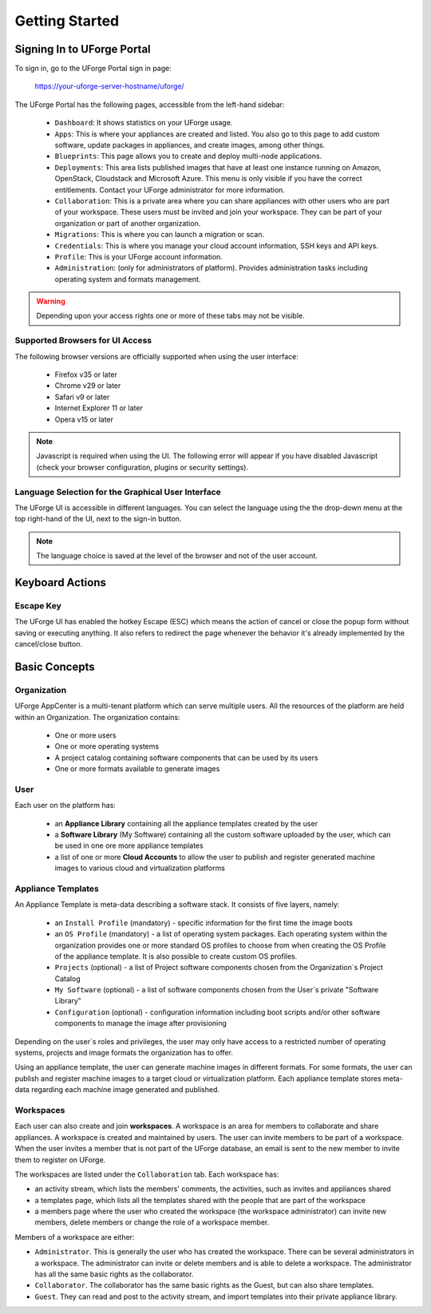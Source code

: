 .. Copyright 2018 FUJITSU LIMITED

.. _uforge-appcenter-getting-started:

Getting Started
===============

.. _uforge-signup:

Signing In to UForge Portal
---------------------------

To sign in, go to the UForge Portal sign in page:

	`https://your-uforge-server-hostname/uforge/ <https://your-uforge-server-hostname/uforge/>`_

The UForge Portal has the following pages, accessible from the left-hand sidebar:

	* ``Dashboard``: It shows statistics on your UForge usage.
	* ``Apps``: This is where your appliances are created and listed. You also go to this page to add custom software, update packages in appliances, and create images, among other things.
	* ``Blueprints``: This page allows you to create and deploy multi-node applications.
	* ``Deployments``: This area lists published images that have at least one instance running on Amazon, OpenStack, Cloudstack and Microsoft Azure. This menu is only visible if you have the correct entitlements. Contact your UForge administrator for more information.
	* ``Collaboration``: This is a private area where you can share appliances with other users who are part of your workspace. These users must be invited and join your workspace. They can be part of your organization or part of another organization.
	* ``Migrations``: This is where you can launch a migration or scan.
	* ``Credentials``: This is where you manage your cloud account information, SSH keys and API keys.
	* ``Profile``: This is your UForge account information.
	* ``Administration``: (only for administrators of platform).  Provides administration tasks including operating system and formats management.

.. warning:: Depending upon your access rights one or more of these tabs may not be visible.

.. image:: /images/uforge-sidebar-blueprint.png

.. _uforge-supported-browsers:

Supported Browsers for UI Access
~~~~~~~~~~~~~~~~~~~~~~~~~~~~~~~~

The following browser versions are officially supported when using the user interface:

	* Firefox v35 or later
	* Chrome v29 or later
	* Safari v9 or later
	* Internet Explorer 11 or later
	* Opera v15 or later

.. note:: Javascript is required when using the UI. The following error will appear if you have disabled Javascript (check your browser configuration, plugins or security settings). 

.. image:: /images/javascript-warning.png

.. _uforge-ui-languages:

Language Selection for the Graphical User Interface
~~~~~~~~~~~~~~~~~~~~~~~~~~~~~~~~~~~~~~~~~~~~~~~~~~~

The UForge UI is accessible in different languages. You can select the language using the the drop-down menu at the top right-hand of the UI, next to the sign-in button. 

.. image:: /images/uforge-ui-language2.png

.. note:: The language choice is saved at the level of the browser and not of the user account. 


.. _uforge-keyboard-actions:

Keyboard Actions
----------------

.. _uforge-escape-key:

Escape Key
~~~~~~~~~~

The UForge UI has enabled the hotkey Escape (ESC) which means the action of cancel or close the popup form without saving or executing anything. It also refers to redirect the page whenever the behavior it's already implemented by the cancel/close button.


.. _uforge-basic-concepts:

Basic Concepts
--------------

.. _uforge-basic-concepts-org:

Organization
~~~~~~~~~~~~

UForge AppCenter is a multi-tenant platform which can serve multiple users.  All the resources of the platform are held within an Organization.  The organization contains:

	* One or more users
	* One or more operating systems
	* A project catalog containing software components that can be used by its users
	* One or more formats available to generate images

.. image:: /images/uforge-organization.jpg

.. _uforge-basic-concepts-user:

User
~~~~

Each user on the platform has:

	* an **Appliance Library** containing all the appliance templates created by the user
	* a **Software Library** (My Software) containing all the custom software uploaded by the user, which can be used in one ore more appliance templates
	* a list of one or more **Cloud Accounts** to allow the user to publish and register generated machine images to various cloud and virtualization platforms

.. image:: /images/user-private-space.jpg


.. _uforge-basic-concepts-appliance:

Appliance Templates
~~~~~~~~~~~~~~~~~~~

An Appliance Template is meta-data describing a software stack.   It consists of five layers, namely:

	* an ``Install Profile`` (mandatory) - specific information for the first time the image boots
	* an ``OS Profile`` (mandatory) - a list of operating system packages. Each operating system within the organization provides one or more standard OS profiles to choose from when creating the OS Profile of the appliance template. It is also possible to create custom OS profiles.
	* ``Projects`` (optional) - a list of Project software components chosen from the Organization´s Project Catalog
	* ``My Software`` (optional) - a list of software components chosen from the User´s private "Software Library"
	* ``Configuration`` (optional) - configuration information including boot scripts and/or other software components to manage the image after provisioning

Depending on the user´s roles and privileges, the user may only have access to a restricted number of operating systems, projects and image formats the organization has to offer.

Using an appliance template, the user can generate machine images in different formats. For some formats, the user can publish and register machine images to a target cloud or virtualization platform. Each appliance template stores meta-data regarding each machine image generated and published.

.. _uforge-basic-concepts-workspace:

Workspaces
~~~~~~~~~~

Each user can also create and join **workspaces**. A workspace is an area for members to collaborate and share appliances. A workspace is created and maintained by users. The user can invite members to be part of a workspace. When the user invites a member that is not part of the UForge database, an email is sent to the new member to invite them to register on UForge.

The workspaces are listed under the ``Collaboration`` tab. Each workspace has:

* an activity stream, which lists the members' comments, the activities, such as invites and appliances shared
* a templates page, which lists all the templates shared with the people that are part of the workspace
* a members page where the user who created the workspace (the workspace administrator) can invite new members, delete members or change the role of a workspace member.

Members of a workspace are either:

* ``Administrator``. This is generally the user who has created the workspace. There can be several administrators in a workspace. The administrator can invite or delete members and is able to delete a workspace.  The administrator has all the same basic rights as the collaborator.
* ``Collaborator``. The collaborator has the same basic rights as the Guest, but can also share templates.
* ``Guest``. They can read and post to the activity stream, and import templates into their private appliance library.




